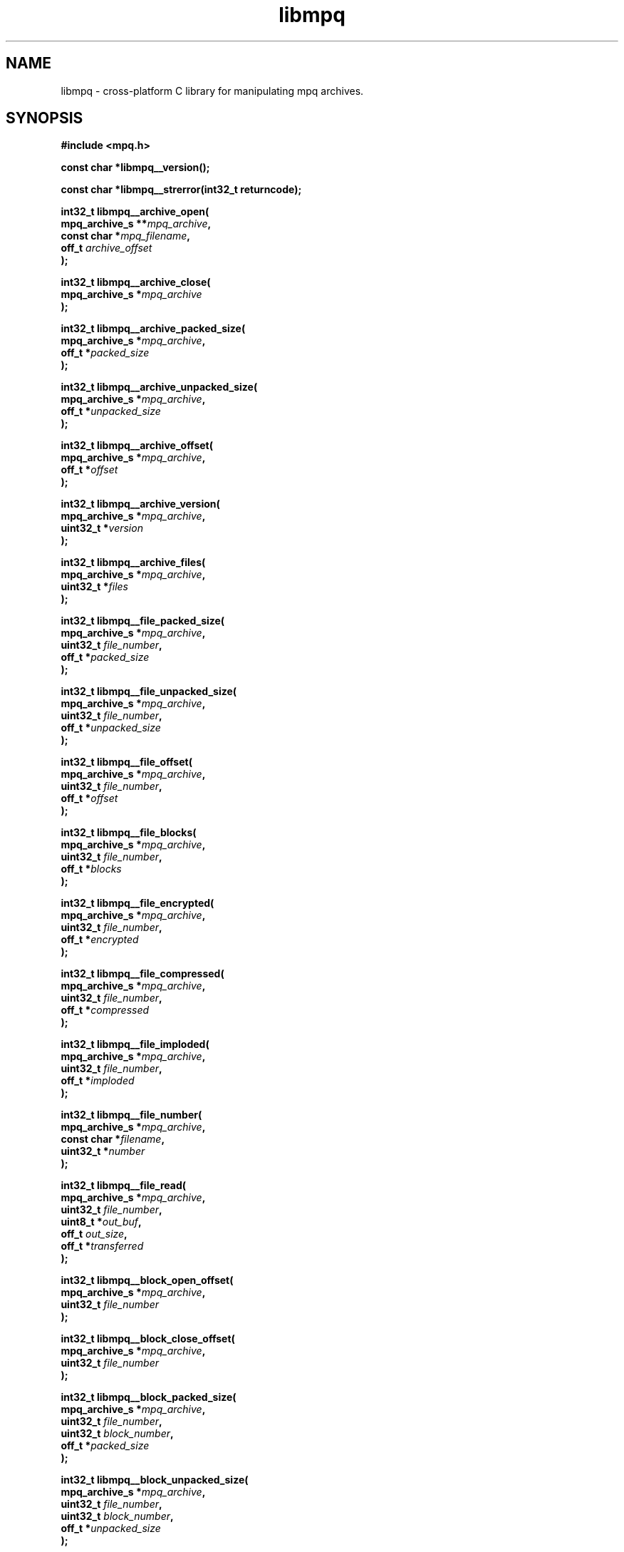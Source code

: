 .\" Copyright (c) 2003-2008 Maik Broemme <mbroemme@plusserver.de>
.\"
.\" This is free documentation; you can redistribute it and/or
.\" modify it under the terms of the GNU General Public License as
.\" published by the Free Software Foundation; either version 2 of
.\" the License, or (at your option) any later version.
.\"
.\" The GNU General Public License's references to "object code"
.\" and "executables" are to be interpreted as the output of any
.\" document formatting or typesetting system, including
.\" intermediate and printed output.
.\"
.\" This manual is distributed in the hope that it will be useful,
.\" but WITHOUT ANY WARRANTY; without even the implied warranty of
.\" MERCHANTABILITY or FITNESS FOR A PARTICULAR PURPOSE.  See the
.\" GNU General Public License for more details.
.\"
.\" You should have received a copy of the GNU General Public
.\" License along with this manual; if not, write to the Free
.\" Software Foundation, Inc., 59 Temple Place, Suite 330, Boston, MA 02111,
.\" USA.
.TH libmpq 3 2008-04-29 "The MoPaQ archive library"
.SH NAME
libmpq \- cross-platform C library for manipulating mpq archives.
.SH SYNOPSIS
.nf
.B
#include <mpq.h>
.sp
.BI "const char *libmpq__version();"
.sp
.BI "const char *libmpq__strerror(int32_t returncode);"
.sp
.BI "int32_t libmpq__archive_open("
.BI "        mpq_archive_s **" "mpq_archive",
.BI "        const char     *" "mpq_filename",
.BI "        off_t           " "archive_offset"
.BI ");"
.sp
.BI "int32_t libmpq__archive_close("
.BI "        mpq_archive_s  *" "mpq_archive"
.BI ");"
.sp
.BI "int32_t libmpq__archive_packed_size("
.BI "        mpq_archive_s  *" "mpq_archive",
.BI "        off_t          *" "packed_size"
.BI ");"
.sp
.BI "int32_t libmpq__archive_unpacked_size("
.BI "        mpq_archive_s  *" "mpq_archive",
.BI "        off_t          *" "unpacked_size"
.BI ");"
.sp
.BI "int32_t libmpq__archive_offset("
.BI "        mpq_archive_s  *" "mpq_archive",
.BI "        off_t          *" "offset"
.BI ");"
.sp
.BI "int32_t libmpq__archive_version("
.BI "        mpq_archive_s  *" "mpq_archive",
.BI "        uint32_t       *" "version"
.BI ");"
.sp
.BI "int32_t libmpq__archive_files("
.BI "        mpq_archive_s  *" "mpq_archive",
.BI "        uint32_t       *" "files"
.BI ");"
.sp
.BI "int32_t libmpq__file_packed_size("
.BI "        mpq_archive_s  *" "mpq_archive",
.BI "        uint32_t        " "file_number",
.BI "        off_t          *" "packed_size"
.BI ");"
.sp
.BI "int32_t libmpq__file_unpacked_size("
.BI "        mpq_archive_s  *" "mpq_archive",
.BI "        uint32_t        " "file_number",
.BI "        off_t          *" "unpacked_size"
.BI ");"
.sp
.BI "int32_t libmpq__file_offset("
.BI "        mpq_archive_s  *" "mpq_archive",
.BI "        uint32_t        " "file_number",
.BI "        off_t          *" "offset"
.BI ");"
.sp
.BI "int32_t libmpq__file_blocks("
.BI "        mpq_archive_s  *" "mpq_archive",
.BI "        uint32_t        " "file_number",
.BI "        off_t          *" "blocks"
.BI ");"
.sp
.BI "int32_t libmpq__file_encrypted("
.BI "        mpq_archive_s  *" "mpq_archive",
.BI "        uint32_t        " "file_number",
.BI "        off_t          *" "encrypted"
.BI ");"
.sp
.BI "int32_t libmpq__file_compressed("
.BI "        mpq_archive_s  *" "mpq_archive",
.BI "        uint32_t        " "file_number",
.BI "        off_t          *" "compressed"
.BI ");"
.sp
.BI "int32_t libmpq__file_imploded("
.BI "        mpq_archive_s  *" "mpq_archive",
.BI "        uint32_t        " "file_number",
.BI "        off_t          *" "imploded"
.BI ");"
.sp
.BI "int32_t libmpq__file_number("
.BI "        mpq_archive_s  *" "mpq_archive",
.BI "        const char     *" "filename",
.BI "        uint32_t       *" "number"
.BI ");"
.sp
.BI "int32_t libmpq__file_read("
.BI "        mpq_archive_s  *" "mpq_archive",
.BI "        uint32_t        " "file_number",
.BI "        uint8_t        *" "out_buf",
.BI "        off_t           " "out_size",
.BI "        off_t          *" "transferred"
.BI ");"
.sp
.BI "int32_t libmpq__block_open_offset("
.BI "        mpq_archive_s  *" "mpq_archive",
.BI "        uint32_t        " "file_number"
.BI ");"
.sp
.BI "int32_t libmpq__block_close_offset("
.BI "        mpq_archive_s  *" "mpq_archive",
.BI "        uint32_t        " "file_number"
.BI ");"
.sp
.BI "int32_t libmpq__block_packed_size("
.BI "        mpq_archive_s  *" "mpq_archive",
.BI "        uint32_t        " "file_number",
.BI "        uint32_t        " "block_number",
.BI "        off_t          *" "packed_size"
.BI ");"
.sp
.BI "int32_t libmpq__block_unpacked_size("
.BI "        mpq_archive_s  *" "mpq_archive",
.BI "        uint32_t        " "file_number",
.BI "        uint32_t        " "block_number",
.BI "        off_t          *" "unpacked_size"
.BI ");"
.sp
.BI "int32_t libmpq__block_offset("
.BI "        mpq_archive_s  *" "mpq_archive",
.BI "        uint32_t        " "file_number",
.BI "        uint32_t        " "block_number",
.BI "        off_t          *" "offset"
.BI ");"
.sp
.BI "int32_t libmpq__block_seed("
.BI "        mpq_archive_s  *" "mpq_archive",
.BI "        uint32_t        " "file_number",
.BI "        uint32_t        " "block_number",
.BI "        uint32_t       *" "seed"
.BI ");"
.sp
.BI "int32_t libmpq__block_read("
.BI "        mpq_archive_s  *" "mpq_archive",
.BI "        uint32_t        " "file_number",
.BI "        uint32_t        " "block_number",
.BI "        uint8_t        *" "out_buf",
.BI "        off_t           " "out_size",
.BI "        off_t          *" "transferred"
.BI ");"
.fi
.SH DESCRIPTION
.PP
The \fIlibmpq\fP library supports decrypting, decompressing, exploding and various manipulations of the MoPaQ archive files. It uses \fIzlib(3)\fP and \fIbzip2(1)\fP compression library. At this moment \fIlibmpq\fP is not able to create MoPaQ archives, this limitation will be removed in a future version.
.SH SEE ALSO
.BR libmpq__version (3),
.BR libmpq__strerror (3),
.BR libmpq__archive_open (3),
.BR libmpq__archive_close (3),
.BR libmpq__archive_packed_size (3),
.BR libmpq__archive_unpacked_size (3),
.BR libmpq__archive_offset (3),
.BR libmpq__archive_version (3),
.BR libmpq__archive_files (3),
.BR libmpq__file_packed_size (3),
.BR libmpq__file_unpacked_size (3),
.BR libmpq__file_offset (3),
.BR libmpq__file_blocks (3),
.BR libmpq__file_encrypted (3),
.BR libmpq__file_compressed (3),
.BR libmpq__file_imploded (3),
.BR libmpq__file_number (3),
.BR libmpq__file_read (3),
.BR libmpq__block_open_offset (3),
.BR libmpq__block_close_offset (3),
.BR libmpq__block_packed_size (3),
.BR libmpq__block_unpacked_size (3),
.BR libmpq__block_offset (3),
.BR libmpq__block_seed (3),
.BR libmpq__block_read (3)
.SH AUTHOR
Check documentation.
.TP
libmpq is (c) 2003-2008
.B Maik Broemme <mbroemme@plusserver.de>
.PP
The above e-mail address can be used to send bug reports, feedbacks or library enhancements.
